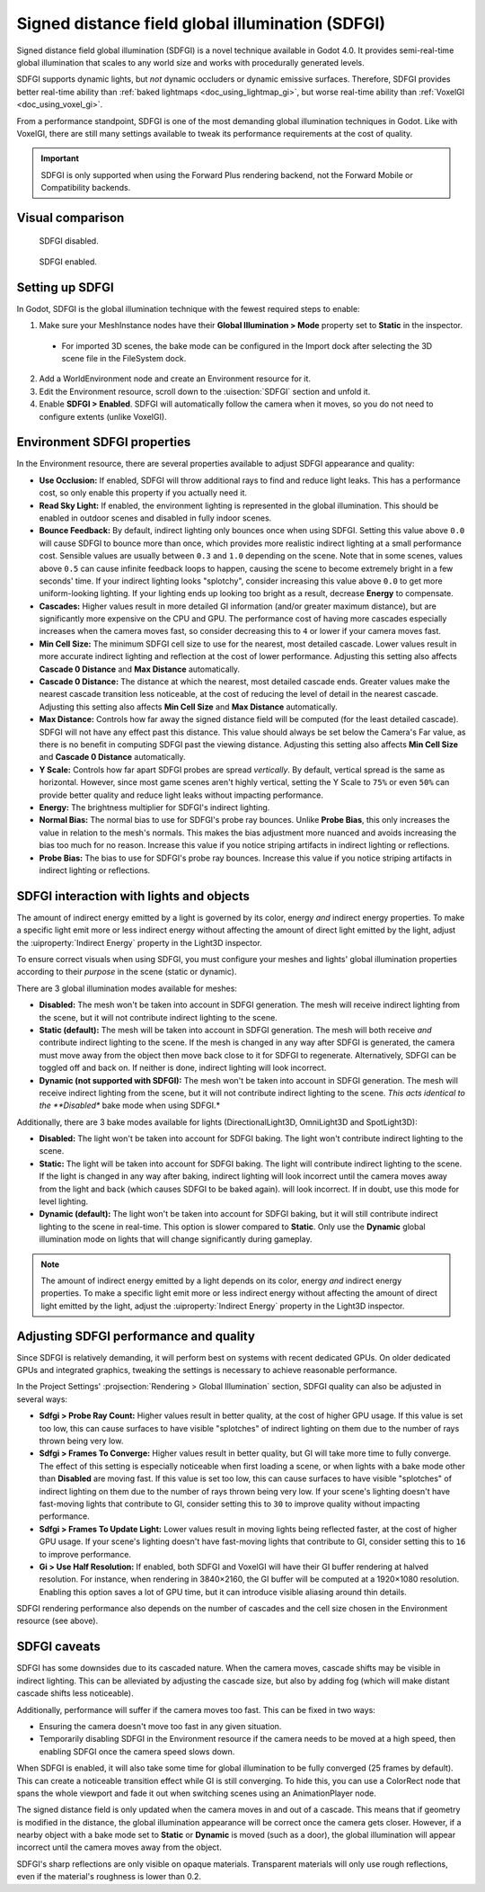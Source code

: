 .. _doc_using_sdfgi:

Signed distance field global illumination (SDFGI)
=================================================

Signed distance field global illumination (SDFGI) is a novel technique available
in Godot 4.0. It provides semi-real-time global illumination that scales to any
world size and works with procedurally generated levels.

SDFGI supports dynamic lights, but *not* dynamic occluders or dynamic emissive surfaces.
Therefore, SDFGI provides better real-time ability than
:ref:`baked lightmaps <doc_using_lightmap_gi>`, but worse real-time ability than
:ref:`VoxelGI <doc_using_voxel_gi>`.

From a performance standpoint, SDFGI is one of the most demanding global illumination
techniques in Godot. Like with VoxelGI, there are still many settings available to tweak
its performance requirements at the cost of quality.

.. important::

    SDFGI is only supported when using the Forward Plus rendering backend,
    not the Forward Mobile or Compatibility backends.

.. seealso::

    Not sure if SDFGI is suited to your needs?
    See :ref:`doc_introduction_to_global_illumination_comparison`
    for a comparison of GI techniques available in Godot 4.

Visual comparison
-----------------

.. figure:: img/gi_none.webp
   :alt: SDFGI disabled.

   SDFGI disabled.

.. figure:: img/gi_sdfgi.webp
   :alt: SDFGI enabled.

   SDFGI enabled.

Setting up SDFGI
----------------

In Godot, SDFGI is the global illumination technique with the fewest required
steps to enable:

1. Make sure your MeshInstance nodes have their **Global Illumination > Mode**
   property set to **Static** in the inspector.

  - For imported 3D scenes, the bake mode can be configured in the Import dock
    after selecting the 3D scene file in the FileSystem dock.

2. Add a WorldEnvironment node and create an Environment resource for it.
3. Edit the Environment resource, scroll down to the :uisection:`SDFGI` section and unfold it.
4. Enable **SDFGI > Enabled**. SDFGI will automatically follow the camera when it
   moves, so you do not need to configure extents (unlike VoxelGI).

Environment SDFGI properties
----------------------------

In the Environment resource, there are several properties available to adjust
SDFGI appearance and quality:

- **Use Occlusion:** If enabled, SDFGI will throw additional rays to find and
  reduce light leaks. This has a performance cost, so only enable this property
  if you actually need it.
- **Read Sky Light:** If enabled, the environment lighting is represented in the
  global illumination. This should be enabled in outdoor scenes and disabled in
  fully indoor scenes.
- **Bounce Feedback:** By default, indirect lighting only bounces once when
  using SDFGI. Setting this value above ``0.0`` will cause SDFGI to bounce more
  than once, which provides more realistic indirect lighting at a small
  performance cost. Sensible values are usually between ``0.3`` and ``1.0``
  depending on the scene. Note that in some scenes, values above ``0.5`` can
  cause infinite feedback loops to happen, causing the scene to become extremely
  bright in a few seconds' time.
  If your indirect lighting looks "splotchy", consider increasing this value above
  ``0.0`` to get more uniform-looking lighting. If your lighting ends up looking
  too bright as a result, decrease **Energy** to compensate.
- **Cascades:** Higher values result in more detailed GI information
  (and/or greater maximum distance), but are significantly more expensive on the
  CPU and GPU. The performance cost of having more cascades especially increases
  when the camera moves fast, so consider decreasing this to ``4`` or lower
  if your camera moves fast.
- **Min Cell Size:** The minimum SDFGI cell size to use for the nearest, most detailed
  cascade. Lower values result in more accurate indirect lighting and reflection
  at the cost of lower performance.
  Adjusting this setting also affects **Cascade 0 Distance** and **Max Distance** automatically.
- **Cascade 0 Distance:** The distance at which the nearest, most detailed
  cascade ends. Greater values make the nearest cascade transition less noticeable,
  at the cost of reducing the level of detail in the nearest cascade.
  Adjusting this setting also affects **Min Cell Size** and **Max Distance** automatically.
- **Max Distance:** Controls how far away the signed distance field will be computed
  (for the least detailed cascade). SDFGI will not have any effect past this distance.
  This value should always be set below the Camera's Far value, as there is no benefit
  in computing SDFGI past the viewing distance.
  Adjusting this setting also affects **Min Cell Size** and **Cascade 0 Distance** automatically.
- **Y Scale:** Controls how far apart SDFGI probes are spread *vertically*.
  By default, vertical spread is the same as horizontal. However, since most
  game scenes aren't highly vertical, setting the Y Scale to
  ``75%`` or even ``50%`` can provide better quality and reduce light leaks
  without impacting performance.
- **Energy:** The brightness multiplier for SDFGI's indirect lighting.
- **Normal Bias:** The normal bias to use for SDFGI's probe ray bounces.
  Unlike **Probe Bias**, this only increases the value in relation to the
  mesh's normals. This makes the bias adjustment more nuanced and avoids
  increasing the bias too much for no reason. Increase this
  value if you notice striping artifacts in indirect lighting or reflections.
- **Probe Bias:** The bias to use for SDFGI's probe ray bounces. Increase this
  value if you notice striping artifacts in indirect lighting or reflections.

SDFGI interaction with lights and objects
-----------------------------------------

The amount of indirect energy emitted by a light is governed by its color,
energy *and* indirect energy properties. To make a specific light emit more
or less indirect energy without affecting the amount of direct light emitted
by the light, adjust the :uiproperty:`Indirect Energy` property in the Light3D inspector.

To ensure correct visuals when using SDFGI, you must configure your meshes
and lights' global illumination properties according to their *purpose* in the
scene (static or dynamic).

There are 3 global illumination modes available for meshes:

- **Disabled:** The mesh won't be taken into account in SDFGI generation.
  The mesh will receive indirect lighting from the scene, but it will not
  contribute indirect lighting to the scene.
- **Static (default):** The mesh will be taken into account in SDFGI generation.
  The mesh will both receive *and* contribute indirect lighting to the scene. If
  the mesh is changed in any way after SDFGI is generated, the camera must move
  away from the object then move back close to it for SDFGI to regenerate.
  Alternatively, SDFGI can be toggled off and back on. If neither is done,
  indirect lighting will look incorrect.
- **Dynamic (not supported with SDFGI):** The mesh won't be taken into account in SDFGI generation.
  The mesh will receive indirect lighting from the scene, but it will not
  contribute indirect lighting to the scene.
  *This acts identical to the **Disabled** bake mode when using SDFGI.*

Additionally, there are 3 bake modes available for lights
(DirectionalLight3D, OmniLight3D and SpotLight3D):

- **Disabled:** The light won't be taken into account for SDFGI baking.
  The light won't contribute indirect lighting to the scene.
- **Static:** The light will be taken into account for SDFGI baking. The light
  will contribute indirect lighting to the scene. If the light is changed in any
  way after baking, indirect lighting will look incorrect until the camera moves
  away from the light and back (which causes SDFGI to be baked again). will look
  incorrect. If in doubt, use this mode for level lighting.
- **Dynamic (default):** The light won't be taken into account for SDFGI baking,
  but it will still contribute indirect lighting to the scene in real-time.
  This option is slower compared to **Static**. Only use the **Dynamic** global
  illumination mode on lights that will change significantly during gameplay.

.. note::

    The amount of indirect energy emitted by a light depends on its color,
    energy *and* indirect energy properties. To make a specific light emit more
    or less indirect energy without affecting the amount of direct light emitted
    by the light, adjust the :uiproperty:`Indirect Energy` property in the Light3D inspector.

.. seealso::

    See :ref:`doc_introduction_to_global_illumination_gi_mode_recommendations`
    for general usage recommendations.

Adjusting SDFGI performance and quality
---------------------------------------

Since SDFGI is relatively demanding, it will perform best on systems with recent
dedicated GPUs. On older dedicated GPUs and integrated graphics,
tweaking the settings is necessary to achieve reasonable performance.

In the Project Settings' :projsection:`Rendering > Global Illumination` section,
SDFGI quality can also be adjusted in several ways:

- **Sdfgi > Probe Ray Count:** Higher values result in better quality,
  at the cost of higher GPU usage. If this value is set too low,
  this can cause surfaces to have visible "splotches" of indirect lighting on
  them due to the number of rays thrown being very low.
- **Sdfgi > Frames To Converge:** Higher values result in better quality, but GI will take
  more time to fully converge. The effect of this setting is especially noticeable when first
  loading a scene, or when lights with a bake mode other than **Disabled** are moving fast.
  If this value is set too low, this can cause surfaces to have visible "splotches"
  of indirect lighting on them due to the number of rays thrown being very low.
  If your scene's lighting doesn't have fast-moving lights that contribute to GI,
  consider setting this to ``30`` to improve quality without impacting performance.
- **Sdfgi > Frames To Update Light:** Lower values result in moving lights being
  reflected faster, at the cost of higher GPU usage. If your scene's lighting
  doesn't have fast-moving lights that contribute to GI, consider setting this
  to ``16`` to improve performance.
- **Gi > Use Half Resolution:** If enabled, both SDFGI and VoxelGI will have
  their GI buffer rendering at halved resolution. For instance, when rendering
  in 3840×2160, the GI buffer will be computed at a 1920×1080 resolution.
  Enabling this option saves a lot of GPU time, but it can introduce visible
  aliasing around thin details.

SDFGI rendering performance also depends on the number of cascades and
the cell size chosen in the Environment resource (see above).

SDFGI caveats
-------------

SDFGI has some downsides due to its cascaded nature. When the camera moves,
cascade shifts may be visible in indirect lighting. This can be alleviated
by adjusting the cascade size, but also by adding fog (which will make distant
cascade shifts less noticeable).

Additionally, performance will suffer if the camera moves too fast.
This can be fixed in two ways:

- Ensuring the camera doesn't move too fast in any given situation.
- Temporarily disabling SDFGI in the Environment resource if the camera needs
  to be moved at a high speed, then enabling SDFGI once the camera speed slows down.

When SDFGI is enabled, it will also take some time for global illumination
to be fully converged (25 frames by default). This can create a noticeable transition
effect while GI is still converging. To hide this, you can use a ColorRect node
that spans the whole viewport and fade it out when switching scenes using an
AnimationPlayer node.

The signed distance field is only updated when the camera moves in and out of a
cascade. This means that if geometry is modified in the distance, the global
illumination appearance will be correct once the camera gets closer. However, if
a nearby object with a bake mode set to **Static** or **Dynamic** is moved (such
as a door), the global illumination will appear incorrect until the camera moves
away from the object.

SDFGI's sharp reflections are only visible on opaque materials. Transparent
materials will only use rough reflections, even if the material's roughness is
lower than 0.2.
